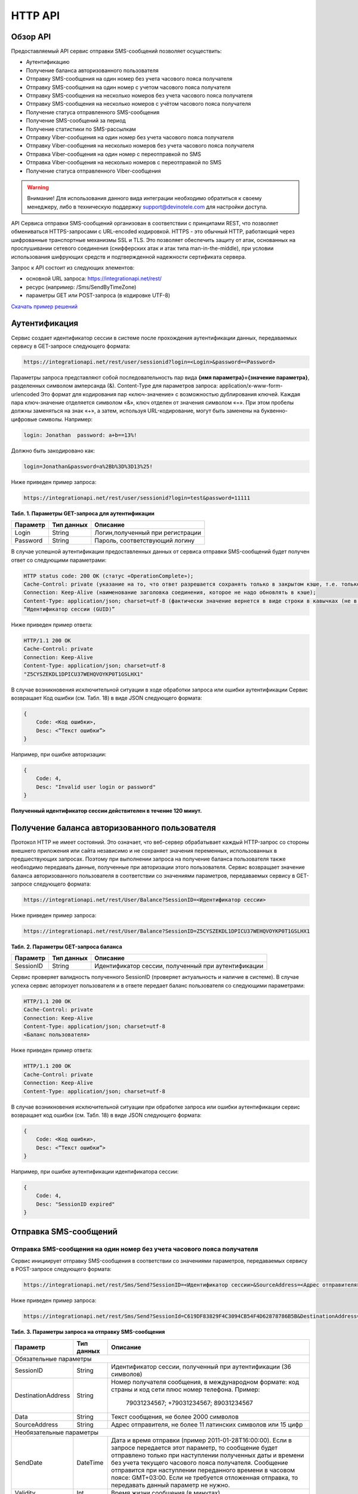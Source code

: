 HTTP API
========

Обзор API
---------
Предоставляемый API сервис отправки SMS-сообщений позволяет осуществить:

* Аутентификацию
* Получение баланса авторизованного пользователя
* Отправку SMS-сообщения на один номер без учета часового пояса получателя
* Отправку SMS-сообщения на один номер с учетом часового пояса получателя
* Отправку SMS-сообщения на несколько номеров без учета часового пояса получателя
* Отправку SMS-сообщения на несколько номеров с учётом часового пояса получателя
* Получение статуса отправленного SMS-сообщения
* Получение SMS-сообщений за период
* Получение статистики по SMS-рассылкам
* Отправку Viber-сообщения на один номер без учета часового пояса получателя
* Отправку Viber-сообщения на несколько номеров без учета часового пояса получателя
* Отправка Viber-сообщения на один номер с переотправкой по SMS
* Отправка Viber-сообщения на несколько номеров с переотправкой по SMS
* Получение статуса отправленного Viber-сообщения

.. warning:: Внимание! Для использования данного вида интеграции необходимо обратиться к своему менеджеру, либо в техническую поддержку support@devinotele.com для настройки доступа.

API Сервиса отправки SMS-сообщений организован в соответствии с принципами REST, что позволяет обмениваться HTTPS-запросами с URL-encoded кодировкой. HTTPS - это обычный HTTP, работающий через шифрованные транспортные механизмы SSL и TLS. Это позволяет обеспечить защиту от атак, основанных на прослушивании сетевого соединения (снифферских атак и атак типа man-in-the-middle), при условии использования шифрующих средств и подтвержденной надежности сертификата сервера. 

Запрос к API состоит из следующих элементов:

* основной URL запроса: https://integrationapi.net/rest/ 
* ресурс (например: /Sms/SendByTimeZone)
* параметры GET или POST-запроса (в кодировке UTF-8)

`Скачать пример решений <https://github.com/devinotelecom/docs/blob/master/examples/https_Clients.rar>`_

Аутентификация
--------------

Сервис создает идентификатор сессии в системе после прохождения аутентификации данных, передаваемых сервису в GET-запросе следующего формата:

.. code-block:: json
	
	 https://integrationapi.net/rest/user/sessionid?login=<Login>&password=<Password>
	
	
Параметры запроса представляют собой последовательность пар вида **{имя параметра}={значение параметра}**, разделенных символом амперсанда (&). 
Content-Type для параметров запроса:  application/x-www-form-urlencoded   
Это формат для кодирования пар «ключ-значение» с возможностью дублирования ключей. Каждая пара ключ-значение отделяется символом «&», ключ отделен от значения символом «=».  
При этом пробелы должны заменяться на знак «+», а затем, используя URL-кодирование, могут быть заменены  на буквенно-цифровые символы. 
Например:

.. code-block:: json
	
	 login: Jonathan  password: a+b==13%!  
	
	
Должно быть закодировано как:

.. code-block:: json	

        login=Jonathan&password=a%2Bb%3D%3D13%25!  
	

Ниже приведен пример запроса:

.. code-block:: json	

	 https://integrationapi.net/rest/user/sessionid?login=test&password=11111   
	

**Табл. 1. Параметры GET-запроса для аутентификации**

+--------------------+------------+-----------------------------------+
|      Параметр      | Тип данных |    Описание                       |
+====================+============+===================================+
| Login              |   String   |  Логин,полученный при регистрации |
+--------------------+------------+-----------------------------------+
| Password           |   String   |  Пароль, соответствующий логину   |
+--------------------+------------+-----------------------------------+

В случае успешной аутентификации предоставленных данных от сервиса отправки SMS-сообщений будет получен ответ со следующими параметрами:

.. code-block:: json	

	HTTP status code: 200 ОК (статус «OperationComplete»);  
	Cache-Control: private (указание на то, что ответ разрешается сохранять только в закрытом кэше, т.е. только для текущего Пользователя);  
	Connection: Keep-Alive (наименование заголовка соединения, которое не надо обновлять в кэше);  
	Content-Type: application/json; charset=utf-8 (фактически значение вернется в виде строки в кавычках (не в виде JSON) и кодировке utf-8); 
	“Идентификатор сессии (GUID)”
	

Ниже приведен пример ответа:

.. code-block:: json

	HTTP/1.1 200 OK       
	Cache-Control: private       
	Connection: Keep-Alive      
	Content-Type: application/json; charset=utf-8       
	"Z5CYSZEKDL1DPICU37WEHQVOYKP0T1GSLHX1"  
	

В случае возникновения исключительной ситуации в ходе обработки запроса или ошибки аутентификации Сервис возвращает Код ошибки (см. Табл. 18) в виде JSON следующего формата: 

.. code-block:: json

        {  
	    Code: <Код ошибки>, 
	    Desc: <”Текст ошибки”>  
	}  
	

Например, при ошибке авторизации: 

.. code-block:: json

	 {  
	     Code: 4,  
	     Desc: "Invalid user login or password" 
	 }  
	 

**Полученный идентификатор сессии действителен в течение 120 минут.**

Получение баланса авторизованного пользователя
----------------------------------------------

Протокол HTTP не имеет состояний. Это означает, что веб-сервер обрабатывает каждый HTTP-запрос со стороны внешнего приложения или сайта независимо и не сохраняет значения переменных, использованных в предшествующих запросах. Поэтому при выполнении запроса на получение баланса пользователя также необходимо передавать данные, полученные при авторизации этого пользователя. 
Сервис возвращает значение баланса авторизованного пользователя в соответствии со значениями параметров, передаваемых сервису в GET-запросе следующего формата: 

.. code-block:: json	

	https://integrationapi.net/rest/User/Balance?SessionID=<Идентификатор сессии>
	

Ниже приведен пример запроса: 

.. code-block:: json	

	https://integrationapi.net/rest/User/Balance?SessionID=Z5CYSZEKDL1DPICU37WEHQVOYKP0T1GSLHX1  
	

**Табл. 2. Параметры GET-запроса баланса**

+--------------------+------------+-------------------------------------------------------+
|      Параметр      | Тип данных |    Описание                                           |
+====================+============+=======================================================+
| SessionID          |   String   |  Идентификатор сессии, полученный при аутентификации  |
+--------------------+------------+-------------------------------------------------------+

Сервис проверяет валидность полученного SessionID (проверяет актуальность и наличие в cистеме). В случае успеха сервис авторизует пользователя и в ответе передает баланс пользователя со следующими параметрами: 

.. code-block:: json	

	HTTP/1.1 200 OK   
	Cache-Control: private   
	Connection: Keep-Alive  
	Content-Type: application/json; charset=utf-8   
	<Баланс пользователя> 
	

Ниже приведен пример ответа: 

.. code-block:: json	

	HTTP/1.1 200 OK   
	Cache-Control: private   
	Connection: Keep-Alive  
	Content-Type: application/json; charset=utf-8
	

В случае возникновения исключительной ситуации при обработке запроса или ошибки аутентификации сервис возвращает код ошибки (см. Табл. 18) в виде JSON следующего формата: 

.. code-block:: json	

	{  
	    Code: <Код ошибки>, 
	    Desc: <”Текст ошибки”>
	}  
	

Например, при ошибке аутентификации идентификатора сессии: 

.. code-block:: json	

	{  
	    Code: 4,  
	    Desc: "SessionID expired"  
	}  
	

Отправка SMS-сообщений
----------------------

	
Отправка SMS-сообщения на один номер без учета часового пояса получателя
~~~~~~~~~~~~~~~~~~~~~~~~~~~~~~~~~~~~~~~~~~~~~~~~~~~~~~~~~~~~~~~~~~~~~~~~
Сервис инициирует отправку SMS-сообщения в соответствии со значениями параметров, передаваемых сервису в POST-запросе следующего формата: 

.. code-block:: json

	https://integrationapi.net/rest/Sms/Send?SessionID=<Идентификатор сессии>&SourceAddress=<Адрес отправителя>&	DestinationAddress=<Номер получателя>&Data=<Текст сообщения>&Validity=<Время жизни сообщения>  
	

Ниже приведен пример запроса: 
	
.. code-block:: json

	https://integrationapi.net/rest/Sms/Send?SessionId=C619DF83829F4C3094CB54F4D62878786B5B&DestinationAddress=79161002030&SourceAddress=DEVINO&Data=test&Validity=0
	

**Табл. 3. Параметры запроса на отправку SMS-сообщения**

+--------------------+------------+--------------------------------------------------------------------------+
|      Параметр      | Тип данных |    Описание                                                              |
+====================+============+==========================================================================+
|                        Обязательные параметры                                                              |
+--------------------+------------+--------------------------------------------------------------------------+
| SessionID          |   String   |  Идентификатор сессии, полученный при аутентификации (36 символов)       |
+--------------------+------------+--------------------------------------------------------------------------+
| DestinationAddress |   String   |  Номер получателя сообщения, в международном  формате: код  страны       |
|                    |            |  и  код  сети плюс номер телефона. Пример:                               |
|                    |            |           79031234567;                                                   |
|                    |            |           +79031234567; 89031234567                                      |
+--------------------+------------+--------------------------------------------------------------------------+
| Data               |   String   | Текст сообщения, не более 2000 символов                                  |
+--------------------+------------+--------------------------------------------------------------------------+
| SourceAddress      |   String   | Адрес отправителя, не более 11 латинских символов или 15 цифр            | 
+--------------------+------------+--------------------------------------------------------------------------+
|Необязательные параметры                                                                                    |
+--------------------+------------+--------------------------------------------------------------------------+
| SendDate           |  DateTime  | Дата и время отправки (пример 2011-01-28T16:00:00).                      |
|                    |            | Если в запросе передается этот параметр, то сообщение будет отправлено   |
|                    |            | только при наступлении полученных даты и времени без учета текущего      |
|                    |            | часового пояса получателя.                                               |
|                    |            | Сообщение отправится при наступлении переданного времени в часовом поясе:|
|                    |            | GMT+03:00.                                                               |
|                    |            | Если не требуется отложенная отправка, то передавать данный параметр     |
|                    |            | не нужно.                                                                |
+--------------------+------------+--------------------------------------------------------------------------+
| Validity           + Int        + Время жизни сообщения (в минутах)                                        |
+--------------------+------------+--------------------------------------------------------------------------+

Перед отправкой SMS-сервис выполняет проверку запроса: 

* наличие обязательных параметров; 
* валидность сессии Пользователя (аутентификацию и определение, не истекло ли его время жизни SessionID); 
* баланс пользователя на отправку SMS (достаточность средств на балансе определяется тарифом текущего пользователя на отправку SMS для мобильного оператора указанного в запросе номера); 
* валидность указанного в запросе номера; 
* валидность адреса отправителя; 
* длина сообщения. 

Если все проверки пройдены успешно, сервис отправляет сообщение в SMS-центр и возвращает идентификатор отправленного сообщения с
параметрами: 
	
Формат ответа:

.. code-block:: json	

      	HTTP/1.1 200 OK   
	Cache-Control: private   
	Connection: Keep-Alive  
	Content-Type: application/json; charset=utf-8   
	<Идентификатор сообщения>
	

Например:

.. code-block:: json	

	HTTP/1.1 200 OK   
	Cache-Control: private   
	Connection: Keep-Alive  
	Content-Type: application/json; charset=utf-8   
	["579700854169272358"]
	

В случае превышения длины отправляемого сообщения (70 символов на кириллице или 160 символов на латинице) сервис возвращает ответ в виде последовательности идентификаторов сообщений. Например: 

.. code-block:: json	

	["579700854169272358","579700854169272359"]


В случае непрохождения других проверок сервис возвращает код ошибки (см. Табл. 20) в виде JSON следующего формата: 

.. code-block:: json	

	{  
		Code: <Код ошибки>, 
		Desc: <”Текст ошибки”>  
	}
	
	
Например: 

.. code-block:: json	

	{  
		Code: 6,  
		Desc: "Invalid source address"  
	}  
	
	
Отправка SMS-сообщения на один номер с учетом часового пояса получателя:
~~~~~~~~~~~~~~~~~~~~~~~~~~~~~~~~~~~~~~~~~~~~~~~~~~~~~~~~~~~~~~~~~~~~~~~~
Сервис инициирует отправку SMS-сообщения в соответствии со значениями параметров, передаваемых сервису в POST-запросе следующего формата: 

.. code-block:: json	

	https://integrationapi.net/rest/Sms/SendByTimeZone?SessionID=<Идентификатор сессии>&SourceAddress=<Адрес отправителя>&DestinationAddress=<Номер получателя>&Data=<Текст сообщения>&Validity=<Время жизни сообщения>&SendDate=<Дата отправки сообщения>  
	

Ниже приведен пример запроса:

.. code-block:: json	

	https://integrationapi.net/rest/Sms/SendByTimeZone?SessionId=Z5CYSZEKDL1DPICU37WEHQVOYKP0T1GSLHX1&SourceAddress=TESTSMS&DestinationAddress=79001234567&Data=testdata&sendDate=2011-01-28T16:00:00&validity=10
	

**Табл. 4. Параметры POST-запроса на отправку SMS-сообщения c учетом часового пояса**

+--------------------+------------+--------------------------------------------------------------------------+
|      Параметр      | Тип данных |    Описание                                                              |
+====================+============+==========================================================================+
|                        Обязательные параметры                                                              |
+--------------------+------------+--------------------------------------------------------------------------+
| SessionID          |   String   |  Идентификатор сессии, полученный при аутентификации (36 символов)       |
+--------------------+------------+--------------------------------------------------------------------------+
| DestinationAddress |   String   |  Номер получателя сообщения, в международном  формате: код  страны       |
|                    |            |  и  код  сети плюс номер телефона. Пример:                               |
|                    |            |            79031234567;                                                  |
|                    |            |            +79031234567; 89031234567.                                    |
+--------------------+------------+--------------------------------------------------------------------------+
| Data               |   String   | Текст сообщения (не более 2000 символов)                                 |
+--------------------+------------+--------------------------------------------------------------------------+
| SourceAddress      |   String   | Адрес отправителя (не более 11 латинских символов или 15 цифр)           |
+--------------------+------------+--------------------------------------------------------------------------+
| SendDate           |  DateTime  | Дата и время отправки (пример 2011-01-28T16:00:00).                      |
|                    |            | Если в запросе передается этот параметр, то сообщение будет отправлено   |
|                    |            | только при наступлении полученных даты и времени с учетом текущего       |
|                    |            | часового пояса получателя.                                               |
+--------------------+------------+--------------------------------------------------------------------------+
|Необязательные параметры                                                                                    |
+--------------------+------------+--------------------------------------------------------------------------+
| Validity           | Int        | Время жизни сообщения (в минутах)                                        |
+--------------------+------------+--------------------------------------------------------------------------+

Перед отправкой SMS-сервис выполняет проверку запроса: 

* наличие обязательных параметров; 
* валидность сессии Пользователя (аутентификацию и определение, не истекло ли его время жизни SessionID); 
* баланс пользователя на отправку SMS (достаточность средств на балансе определяется тарифом текущего пользователя на отправку SMS для мобильного оператора указанного в запросе номера); 
* валидность указанного в запросе номера; 
* валидность адреса отправителя; 
* длина сообщения.

Если все проверки пройдены успешно, сервис отправляет сообщение в SMS-центр и возвращает идентификатор отправленного сообщения с
параметрами: 
Формат ответа: 

.. code-block:: json

	HTTP/1.1 200 OK   
	Cache-Control: private   
	Connection: Keep-Alive  
	Content-Type: application/json; charset=utf-8   
	<Идентификатор сообщения>   
	
Например: 

.. code-block:: json

	HTTP/1.1 200 OK   
	Cache-Control: private   
	Connection: Keep-Alive  
	Content-Type: application/json; charset=utf-8   
	["579700854169272359"]   
	
В случае превышения длины отправляемого сообщения (70 символов на кириллице или 160 символов на латинице) сервис возвращает ответ  в виде последовательности идентификаторов сообщений. Например: 

.. code-block:: json

	["579700854169272358","579700854169272359"]


Например: 

.. code-block:: json

	HTTP/1.1 200 OK   
	Cache-Control: private   
	Connection: Keep-Alive  
	Content-Type: application/json; charset=utf-8   
	["579700854169272358","579700854169272359"] 


В случае непрохождения других проверок сервис возвращает код ошибки (см. Табл. 12) в виде JSON следующего формата: 

.. code-block:: json	

	{  
		Code: <Код ошибки>, 
		Desc: <”Текст ошибки”>  
	}
	

Например: 

.. code-block:: json	

	{  
		Code: 6,  
		Desc: "Invalid source address"  
	}  
	

Отправка SMS-сообщения на несколько номеров без учета часового пояса получателя:  
~~~~~~~~~~~~~~~~~~~~~~~~~~~~~~~~~~~~~~~~~~~~~~~~~~~~~~~~~~~~~~~~~~~~~~~~~~~~~~~~
Сервис инициирует отправку SMS-сообщения на несколько номеров в соответствии со значениями параметров, передаваемых сервису в POST-запросе следующего формата: 

.. code-block:: json

	https://integrationapi.net/rest/Sms/SendBulk?SessionID=<Идентификатор сессии>&SourceAddress=<Адрес отправителя>&DestinationAddresses=<Номер(а) получателя>&Data=<Текст сообщения>&Validity=<Время жизни сообщения>
		

Ниже приведен пример запроса: 

.. code-block:: json

	https://integrationapi.net/rest/Sms/SendBulk?SessionID=Z5CYSZEKDL1DPICU37WEHQVOYKP0T1GSLHX1&SourceAddress=TESTSMS&DestinationAddresses=79001234567&Data=testdata&Validity=10&DestinationAddresses=79160000000&data=testdata&sendDate=2011-01-28T16:00:00&validity=10


**Табл. 5. Параметры POST-запроса на отправку SMS-сообщения на несколько номеров**

+--------------------+------------+--------------------------------------------------------------------------+
|      Параметр      | Тип данных |    Описание                                                              |
+====================+============+==========================================================================+
|                        Обязательные параметры                                                              |
+--------------------+------------+--------------------------------------------------------------------------+
| SessionID          |   String   |  Идентификатор сессии, полученный при аутентификации (36 символов)       |
+--------------------+------------+--------------------------------------------------------------------------+
|DestinationAddresses|   String   |  Номер получателя сообщения, в международном  формате: код  страны       |
|                    |            |  и  код  сети плюс номер телефона. Пример:                               |
|                    |            |            	79031234567;                                                 |
|                    |            |            +79031234567; 89031234567.                                    |
+--------------------+------------+--------------------------------------------------------------------------+
| Data               |   String   | Текст сообщения (не более 2000 символов)                                 |
+--------------------+------------+--------------------------------------------------------------------------+
| SourceAddress      |   String   | Адрес отправителя (не более 11 латинских символов или 15 цифр)           |
+--------------------+------------+--------------------------------------------------------------------------+
|Необязательные параметры                                                                                    |
+--------------------+------------+--------------------------------------------------------------------------+
| Validity           + Int        + Время жизни сообщения (в минутах)                                        |
+--------------------+------------+--------------------------------------------------------------------------+
| SendDate           |  DateTime  | Дата и время отправки (пример 2010-0601T19:14:00).                       |
|                    |            | Если не требуется отложенная отправка, то передавать                     |
|                    |            | данный параметр не нужно.                                                |
+--------------------+------------+--------------------------------------------------------------------------+

Перед отправкой SMS-сервис выполняет проверку запроса: 

* наличие обязательных параметров; 
* валидность сессии пользователя (аутентификацию и определение, не истекло ли его время жизни SessionID); 
* баланс пользователя на отправку SMS (достаточность средств на балансе определяется тарифом текущего пользователя на отправку SMS для мобильного оператора указанного в запросе номера); 
* валидность указанного в запросе номера; 
* валидность адреса отправителя; 
* длина сообщения. 

Если все проверки пройдены успешно, сервис отправляет сообщение в SMS-центр и возвращает идентификатор отправленного сообщения с
параметрами: 
	
Формат ответа:
	
.. code-block:: json	

	HTTP/1.1 200 OK   
	Cache-Control: private   
	Connection: Keep-Alive  
	Content-Type: application/json; charset=utf-8   
	<Идентификатор сообщения>   
	
	
Например: 

.. code-block:: json	

	HTTP/1.1 200 OK   
	Cache-Control: private   
	Connection: Keep-Alive  
	Content-Type: application/json; charset=utf-8   
	["579700854169272358"]   
	
В случае превышения длины отправляемого сообщения (70 символов на кириллице или 160 символов на латинице) сервис возвращает ответ  в виде последовательности идентификаторов сообщений. Для нескольких сообщений идентификаторы сегментов будут расположены последовательно – сначала последовательно все сегменты одного сообщения, затем – все сегменты другого. Например:

.. code-block:: json	
	
	["579700854169272358","579700854169272359","579700854169272360","579700854169272361"]   
	
	
Например:
	
.. code-block:: json	
	
	HTTP/1.1 200 OK   
	Cache-Control: private   
	Connection: Keep-Alive  
	Content-Type: application/json; charset=utf-8   
	["579700854169272358","579700854169272359","579700854169272360","579700854169272361"]   
	

В случае непрохождения других проверок  сервис возвращает код ошибки (см. Табл. 12) в виде JSON следующего формата: 

.. code-block:: json	

	{  
		Code: <Код ошибки>, 
		Desc: <”Текст ошибки”> 
	}  
	
	
Например:
	
.. code-block:: json	
	
	{  
		Code: 6,
		Desc: "Invalid source address"  
	}  
	

Отправка SMS-сообщения на несколько номеров с учетом часового пояса получателя:
~~~~~~~~~~~~~~~~~~~~~~~~~~~~~~~~~~~~~~~~~~~~~~~~~~~~~~~~~~~~~~~~~~~~~~~~~~~~~~~
Сервис инициирует отправку SMS-сообщения в соответствии со значениями параметров, передаваемых сервису в POST-запросе следующего формата: 

.. code-block:: json	

	https://integrationapi.net/rest/Sms/SendByTimeZoneToAddresses?SessionID=<Идентификатор сессии>&SourceAddress=<Адрес отправителя>&DestinationAddresses=<Номер(а) получателя>&Data=<Текст сообщения>&Validity=<Время жизни сообщения>&SendDate=<Дата отправки сообщения> 
	

Ниже приведен пример запроса:

.. code-block:: json	

	https://integrationapi.net/rest/Sms/SendByTimeZoneToAddresses?SessionID=Z5CYSZEKDL1DPICU37WEHQVOYKP0T1GSLHX1&SourceAddress=TESTSMS&DestinationAddresses=79001234567&Data=testdata&Validity=10&DestinationAddresses=79160000000&data=testdata&SendDate=2011-01-28T16:00:00&Validity=10
	

**Табл. 6. Параметры POST-запроса на отправку SMS-сообщения c учетом часового пояса**

+----------------------+------------+--------------------------------------------------------------------------+
|      Параметр        | Тип данных |    Описание                                                              |
+======================+============+==========================================================================+
|                        Обязательные параметры                                                                |
+----------------------+------------+--------------------------------------------------------------------------+
| SessionID            |   String   |  Идентификатор сессии, полученный при аутентификации (36 символов)       |
+----------------------+------------+--------------------------------------------------------------------------+
| DestinationAddresses |   String   |  Номер получателя сообщения, в международном  формате: код  страны       |
|                      |            |  и  код  сети плюс номер телефона. Пример:                               |
|                      |            |            79031234567;                                                  |
|                      |            |            +79031234567; 89031234567.                                    |
+----------------------+------------+--------------------------------------------------------------------------+
| Data                 |   String   | Текст сообщения (не более 2000 символов)                                 |
+----------------------+------------+--------------------------------------------------------------------------+
| SourceAddress        |   String   | Адрес отправителя (не более 11 латинских символов или 15 цифр)           |
+----------------------+------------+--------------------------------------------------------------------------+
| SendDate             |  DateTime  | Дата и время отправки (пример 2011-01-28T16:00:00). Если в запросе       |
|                      |            | передается этот параметр, то сообщение будет отправлено только при       |
|                      |            | наступлении полученных даты и времени с учетом текущего часового пояса   |
|                      |            | получателя. Если не требуется отложенная отправка, то передавать данный  |
|                      |            | параметр не нужно.                                                       |
+----------------------+------------+--------------------------------------------------------------------------+
|Необязательные параметры                                                                                      |
+----------------------+------------+--------------------------------------------------------------------------+
| Validity             | Int        | Время жизни сообщения (в минутах)                                        |
+----------------------+------------+--------------------------------------------------------------------------+

Перед отправкой SMS-сервис выполняет проверку запроса: 

* наличие обязательных параметров; 
* валидность сессии Пользователя (аутентификацию и определение, не истекло ли его время жизни SessionID); 
* баланс пользователя на отправку SMS (достаточность средств на балансе определяется тарифом текущего пользователя на отправку SMS для мобильного оператора указанного в запросе номера); 
* валидность указанного в запросе номеров; 
* валидность адреса отправителя; 
* длина сообщения.

Если все проверки пройдены успешно, сервис отправляет сообщение в SMS-центр и возвращает идентификатор отправленного сообщения с
параметрами: 
Формат ответа: 

.. code-block:: json

	HTTP/1.1 200 OK   
	Cache-Control: private   
	Connection: Keep-Alive  
	Content-Type: application/json; charset=utf-8   
	<Идентификатор сообщения>   
	
Например: 

.. code-block:: json

	HTTP/1.1 200 OK   
	Cache-Control: private   
	Connection: Keep-Alive  
	Content-Type: application/json; charset=utf-8   
	["579700854169272359"]   
	
В случае превышения длины отправляемого сообщения (70 символов на кириллице или 160 символов на латинице) сервис возвращает ответ в виде последовательности идентификаторов сообщений. Для нескольких сообщений идентификаторы сегментов будут расположены последовательно – сначала последовательно все сегменты одного сообщения, затем – все сегменты другого. Например:

.. code-block:: json

	["579700854169272358","579700854169272359","579700854169272360","579700854169272361"]


Например: 

.. code-block:: json

	HTTP/1.1 200 OK   
	Cache-Control: private   
	Connection: Keep-Alive  
	Content-Type: application/json; charset=utf-8   
	["579700854169272358","579700854169272359","579700854169272360","579700854169272361"] 


В случае непрохождения других проверок сервис возвращает код ошибки (см. Табл. 18) в виде JSON следующего формата: 

.. code-block:: json	

	{  
		Code: <Код ошибки>, 
		Desc: <”Текст ошибки”>  
	}
	

Например: 

.. code-block:: json	

	{  
		Code: 6,  
		Desc: "Invalid source address"  
	}  
	



Получение статуса отправленного SMS-сообщения
---------------------------------------------

Сервис возвращает статус отправленного sms-сообщения в соответствии со значениями параметров, передаваемых сервису в GET-запросе следующего формата: 

.. code-block:: json	

	https://integrationapi.net/rest/Sms/State?sessionId=<Идентификатор сессии>&messageId=<Идентификатор сообщения>   
	

Ниже приведен пример запроса для односегментного сообщения (длина которого не превышает 70 символов на кириллице или 160 символов на латинице): 

.. code-block:: json	

	https://integrationapi.net/rest/Sms/State?sessionId=Z5CYSZEKDL1DPICU37WEHQVOYKP0T1GSLHX1&messageId=579700854169272358   
	

Для многосегментных сообщений (длина сообщения превышает 70 символов на кириллице и 160 на латинице) запрос должен формироваться для каждого сегмента сообщения, например: 

.. code-block:: json	

	https://integrationapi.net/rest/Sms/State?sessionID=1AED345F65DD4C27BD37A17970C427FAE991&messageID=SAR-W+84333
	

**Табл. 7. Параметры GET-запроса статуса отправленного сообщения (сегмента сообщения)**

+--------------------+------------+--------------------------------------------------------------------------+
|      Параметр      | Тип данных |    Описание                                                              |
+====================+============+==========================================================================+
| SessionID          |   String   |  Идентификатор сессии, полученный при аутентификации (36 символов)       |
+--------------------+------------+--------------------------------------------------------------------------+
| messageId	     |   String   |  Идентификатор сообщения (сегмента сообщения). Для одного запроса будет  |
|                    |            |  выполнен возврат статуса только одного сообщения (сегмента сообщения).  |     
+--------------------+------------+--------------------------------------------------------------------------+

После получения запроса сервис проверяет валидность идентификатора сессии и наличие отправленного сообщения (сегмента сообщения) с присланным идентификатором. Если все проверки пройдены успешно, то сервис вернет статус отправленного sms-сообщения в json-формате со следующими параметрами: 

.. code-block:: json	 

	HTTP/1.1 200 OK   
	Cache-Control: private   
	Connection: Keep-Alive  
	Content-Type: application/json; charset=utf-8   
	{"State":<Код статуса сообщения>,  
	"CreationDateUtc":<Дата создания>,  
	"SubmittedDateUtc":<Дата отправки сообщения>,  
	"ReportedDateUtc":<Дата доставки сообщения>,  
	"TimeStampUtc":"<Дата и время получения отчета>",  
	"StateDescription":"<Описание статуса>",  
	"Price":<Стоимость>}  
	

Например: 

.. code-block:: json	

	HTTP/1.1 200 OK   
	Cache-Control: private   
	Connection: Keep-Alive  
	Content-Type: application/json; charset=utf-8   
	{"State":255,"CreationDateUtc":null,"SubmittedDateUtc":null,"ReportedDateU tc":null,"TimeStampUtc":"\/Date(-
	62135596800000)\/","StateDescription":"Неизвестный","Price":null}  
	

Если какая-нлибо проверка неуспешна, сервис возвращает код ошибки (см. Табл. 12) в виде JSON следующего формата: 

.. code-block:: json	

	{  
		Code: <Код ошибки>, 
		Desc: <”Текст ошибки”> 
	}
	

Например: 

.. code-block:: json	


	{  
		Code: 1,
		Desc: "MessageID can not be null or empty Parameter name: messageId" 
	}
	 

**Табл. 8. Параметры ответа на запрос статуса сообщения** 

+------------------+---------------------------------------------------+
| Наименование поля| Описание                                          |
+==================+===================================================+
|     State        | Статус сообщения (см. Табл. 13)                   |
+------------------+---------------------------------------------------+
|   TimeStampUtc   | Дата и время получения отчета (Гринвич GMT00:00)  |
+------------------+---------------------------------------------------+
| StateDescription | Описание статуса                                  |
+------------------+---------------------------------------------------+
| CreationDateUtc  | Дата создания                                     |
+------------------+---------------------------------------------------+
| SubmittedDateUtc | Дата отправки                                     |
+------------------+---------------------------------------------------+
| ReportedDateUtc  | Дата доставки                                     |
+------------------+---------------------------------------------------+
| Price            | Цена за сообщение                                 |
+------------------+---------------------------------------------------+


Получение SMS-сообщений за период
---------------------------------

Сервис возвращает входящие sms-сообщения за период в соответствии со значениями параметров, передаваемых сервису в GET-запросе следующего формата: 

.. code-block:: json	

	https://integrationapi.net/rest/Sms/In?sessionId=<Идентификатор сессии>&minDateUTC=<Дата и время начала периода>&maxDateUTC=<Дата и время окончания периода> 
	

Ниже приведен пример запроса: 

.. code-block:: json	

	https://integrationapi.net/rest/Sms/In?sessionId=Z5CYSZEKDL1DPICU37WEHQVOYKP0T1GSLHX1&minDateUTC=2011-01-01T00:00:00&maxDateUTC=2011-01-11T00:00:00
	
 
**Табл. 9. Параметры GET-запроса на получение сообщений за период**

+--------------------+------------+--------------------------------------------------------------------------+
|      Параметр      | Тип данных |    Описание                                                              |
+====================+============+==========================================================================+
| SessionID          |   String   |  Идентификатор сессии, полученный при аутентификации (36 символов)       |
+--------------------+------------+--------------------------------------------------------------------------+
| maxDateUTC         |   DateTime |  Дата и время окончания периода,  за который  происходит выборка         |
|                    |            |  входящих сообщений (например, 2010-06-02T19:14:00).                     |
+--------------------+------------+--------------------------------------------------------------------------+
|Необязательные параметры                                                                                    |
+--------------------+------------+--------------------------------------------------------------------------+
| minDateUTC         | DateTime   | Дата и время начала периода, за который  происходит выборка              |        
|                    |            | входящих сообщений (например, 2010-06-01T19:14:00).                      |
+--------------------+------------+--------------------------------------------------------------------------+


После получения запроса сервис проверит валидность идентификатора сессии и даты-времени начала и окончания периода присланным идентификатором. Если все проверки пройдены успешно, то сервис вернет перечень сообщений и их параметров за период в json-файла следующего формата: 

.. code-block:: json	

	HTTP/1.1 200 OK  
	Cache-Control: private  
	Connection: Keep-Alive  
	Content-Type: application/json; charset=utf-8  
	[{"Data":<Текст сообщения>,  
	"SourceAddress":<Адрес отправителя>,  
	"DestinationAddress":<Номер получателя>,  
	"ID":<Идентификатор сообщения>,  
	"CreatedDateUtc":<Дата создания>}]  
	

Например: 

.. code-block:: json	

	HTTP/1.1 200 OK  
	Cache-Control: private  
	Connection: Keep-Alive  
	Content-Type: application/json; charset=utf-8  
	[{"Data":"test1",  
	"SourceAddress":"79260000000",  
	"DestinationAddress":"79160000000",  
	"ID":539187174,  
	"CreatedDateUtc":"\/Date(1294045911213)\/"},  
	{"Data":"test2",  
	"SourceAddress":"79260000001",  
	"DestinationAddress":"79160000000",  
	"ID":539187214,  
	"CreatedDateUtc":"\/Date(1294045911353)\/"}]
	

Если какая-либо проверка неуспешна, сервис возвращает код ошибки (см. Табл. 12) в виде JSON следующего формата: 

.. code-block:: json	

	{  
		Code: <Код ошибки>, 
		Desc: <”Текст ошибки”>  
	}  
	

Например: 

.. code-block:: json	 

	{  
	Code: 9, 
	Desc: "The parameters dictionary contains a null entry for parameter  
	'maxDateUtc' of non-nullable type 'DateTime' for method  
	'System.Web.Mvc.ActionResult In(System.String, DateTime, DateTime)' in
	'RestService.Controllers.SmsController'. An optional parameter must be a reference type, a nullable type, or be declared as an optional parameter.  Parameter name: parameters"
	} 
	


Получение статистики по SMS-рассылкам
-------------------------------------

Сервис возвращает статистику по SMS-рассылкам за период в соответствии со значениями параметров, передаваемых сервису в GET-запросе следующего формата: 

.. code-block:: json	

	https://integrationapi.net/rest/Sms/Statistics?sessionId=<Идентификатор сессии>&startDateTime=<Дата и время начала периода >&endDateTime=<Дата и время конца периода>
	

Ниже приведен пример запроса:

.. code-block:: json	

	https://integrationapi.net/rest/Sms/Statistics?sessionId=FBHKZT9TBBTUWYUR1PYUTYRAGRLUUG0R8A8Z&startDateTime=2012-01-18%2000:00:00&endDateTime=2012-01-18T23:59:00
	

**Табл. 10. Параметры GET-запроса на формирование статистики за период**

+--------------------+------------+--------------------------------------------------------------------------+
|      Параметр      | Тип данных |    Описание                                                              |
+====================+============+==========================================================================+
|                        Обязательные параметры                                                              |
+--------------------+------------+--------------------------------------------------------------------------+
|    SessionID       |   String   |  Идентификатор сессии (36 символов)                                      |
+--------------------+------------+--------------------------------------------------------------------------+
|   startDateTime    |  DateTime  |  Дата и время начала периода, за который необходимо получить             |
|                    |            |  статистику, например 2012-01-18T00:00:00.                               |
+--------------------+------------+--------------------------------------------------------------------------+
|     endDateTime    |  DateTime  | Дата и время конца периода, за который необходимо                        |
|                    |            | получить статистику, например 2012-01-18T23:59:00.                       |
+--------------------+------------+--------------------------------------------------------------------------+

После получения запроса сервис проверяет валидность присланного идентификатора сессии, корректность дат начала/окончания формирования статистики,  диапазон дат (не более 3 месяцев). Если все проверки пройдены успешно,  сервис возвращает статистику по sms-сообщениям в json-формате со следующими параметрами: 

.. code-block:: json	

	HTTP/1.1 200 OK  
	Cache-Control: private  
	Connection: Keep-Alive  
	Content-Type: application/json; charset=utf-8  
	{"Sent":<Отправлено>,  
	"Delivered":<Доставлено>,  
	"Errors":<С ошибками>,  
	"InProcess":<В процессе>,  
	"Expired":<С истекшим сроком доставки>,  
	"Rejected":<Отмененные>,  
	"Total":<Всего>,  
	"TotalWithErrors":<Всего с ошибками>,  
	"DeliveryRatio":<Успешно доставлено>}  
	

Например: 

.. code-block:: json	

	HTTP/1.1 200 OK  
	Cache-Control: private  
	Connection: Keep-Alive  
	Content-Type: application/json; charset=utf-8  
	{"Sent":9,  
	"Delivered":0,  
	"Errors":0,  
	"InProcess":7780,  
	"Expired":0,  
	"Rejected":56876,  
	"Total":64665,  
	"TotalWithErrors":64665,  
	"DeliveryRatio":0}  
	

Если какая-нибудь проверка не проходит успешно, то сервис возвращает код ошибки (см. Табл. 12) в виде JSON следующего формата: 

.. code-block:: json	

	{  
		Code: <Код ошибки>, 
		Desc: <”Текст ошибки”>  
	}  
	

Например: 

.. code-block:: json	

	{  
	Code: 2, 
	Desc: "Нельзя указывать диапазон дат более 90 дней." 
	}  
	

Отправка Viber-сообщений
------------------------


Отправка Viber-сообщения на один номер без учета часового пояса получателя
~~~~~~~~~~~~~~~~~~~~~~~~~~~~~~~~~~~~~~~~~~~~~~~~~~~~~~~~~~~~~~~~~~~~~~~~~~

Сервис инициирует отправку Viber-сообщения в соответствии со значениями параметров, передаваемых сервису в POST-запросе следующего формата:

.. code-block:: python

		https://integrationapi.net/rest/Viber/Send?SessionID=<Идентификатор сессии>&SourceAddress=<Адрес отправителя>&DestinationAddress=<Номер получателя>&Data=<Текст сообщения>&Validity=<Время жизни сообщения>&Optional=<Доп.Параметр>
		


Ниже приведен пример запроса:

.. code-block:: python

		https://integrationapi.net/rest/Viber/Send?SessionId=C619DF83829F4C3094CB54F4D62878786B5B&SourceAddress=DTSMS&DestinationAddress=79001234567&Data=testdata&Validity=86400&Optional=123456
		

**Табл. 11. Параметры запроса на отправку Viber-сообщения**

+--------------------+------------+--------------------------------------------------------------------------+
|      Параметр      | Тип данных |    Описание                                                              |
+====================+============+==========================================================================+
|                        Обязательные параметры                                                              |
+--------------------+------------+--------------------------------------------------------------------------+
| SessionID          |   String   |  Идентификатор сессии, полученный при аутентификации (36 символов)       |
+--------------------+------------+--------------------------------------------------------------------------+
| DestinationAddress |  String    | Номер  получателя  сообщения,  в международном  формате: код  страны  +  |
|                    |            | код  сети  +  номер телефона.                                            |
|                    |            | Пример:                                                                  |
|                    |            | 79031234567;                                                             |
|                    |            | +79031234567                                                             |
+--------------------+------------+--------------------------------------------------------------------------+
| Data               |  String    | Текст сообщения, сообщение не должно быть длиннее 1000 символов.         |
|                    |            | Строки разделяются через символ новой строки %0A.                        |
+--------------------+------------+--------------------------------------------------------------------------+
| SourceAddress      |  String    | Адрес отправителя сообщения. До 11 латинских или цифровых символов.      |
+--------------------+------------+--------------------------------------------------------------------------+
| Validity           |  Int       |  Время жизни сообщения (мин, от 1 до 1440)                               |
+--------------------+------------+--------------------------------------------------------------------------+
|                        Необязательные параметры                                                            |
+--------------------+------------+--------------------------------------------------------------------------+
| Optional           |  String    | Дополнительный параметр                                                  |
+--------------------+------------+--------------------------------------------------------------------------+

Перед отправкой  Viber-сообщения сервис проверяет запрос на:

* Наличие обязательных параметров;
* Достаточно ли баланса пользователя на отправку Viber-сообщения;
* Валидность указанного в запросе номера;
* Валидность адреса отправителя;
* Длину сообщения.

Если все проверки пройдены успешно, то сервис отправит сообщение и вернет идентификатор отправленного сообщения со следующими параметрами:

Формат ответа:

.. code-block:: python

    HTTP/1.1 200 OK
    Cache-Control: private
    Connection: Keep-Alive
    Content-Type: application/json; charset=utf-8
    <Идентификатор сообщения>
    
Например:

.. code-block:: python

    HTTP/1.1 200 OK
    Cache-Control: private
    Connection: Keep-Alive
    Content-Type: application/json; charset=utf-8
     ["GW0261BBD6B3"]
     
Если какая-нибудь проверка не проходит успешно, то сервис возвращает Код ошибки (см.Табл. 20) в виде JSON следующего формата:

.. code-block:: python

    {
    Code: <Код ошибки>
    Desc: <”Текст ошибки”>
    }
    
Например:

.. code-block:: python

    {
    Code: 1
    Desc: "error-address-format"
    }
    

Отправка Viber-сообщения на несколько номеров без учета часового пояса получателя
~~~~~~~~~~~~~~~~~~~~~~~~~~~~~~~~~~~~~~~~~~~~~~~~~~~~~~~~~~~~~~~~~~~~~~~~~~~~~~~~~

Сервис инициирует отправку Viber-сообщения на несколько номеров в соответствии со значениями параметров, передаваемых сервису в POST-запросе следующего формата:

.. code-block:: python

    https://integrationapi.net/rest/Viber/SendBulk?SessionID=<Идентификатор сессии>&SourceAddress=<Адрес отправителя>&DestinationAddresses=<Номер(а) получателя>&Data=<Текст сообщения>&Validity=<Время жизни сообщения>&Optional=<Доп. параметр>
    
Ниже приведен пример запроса:

.. code-block:: python

    https://integrationapi.net/rest/Viber/SendBulk?SessionId=C619DF83829F4C3094CB54F4D62878786B5B&SourceAddress=TESTSMS&DestinationAddresses=79001234567&DestinationAddresses=79059999999&Data=testdata&Validity=86400&Optional=123456&Optional=789012
    
    
**Табл. 12. Параметры POST-запроса на отправку Viber-сообщения на несколько номеров**

+----------------------+------------+--------------------------------------------------------------------------+
|      Параметр        | Тип данных |    Описание                                                              |
+======================+============+==========================================================================+
|                        Обязательные параметры                                                                |
+----------------------+------------+--------------------------------------------------------------------------+
| SessionID            |   String   |  Идентификатор сессии, полученный при аутентификации (36 символов)       |
+----------------------+------------+--------------------------------------------------------------------------+
| DestinationAddresses |  String    | Номер  получателя  сообщения,  в международном  формате: код  страны  +  |
|                      |            | код  сети  +  номер телефона.                                            |
|                      |            | Пример:                                                                  |
|                      |            | 79031234567;                                                             |
|                      |            | +79031234567                                                             |
+----------------------+------------+--------------------------------------------------------------------------+
| Data                 |  String    | Текст сообщения, сообщение не должно быть длиннее 1000 символов.         |
|                      |            | Строки разделяются через символ новой строки %0A.                        |
+----------------------+------------+--------------------------------------------------------------------------+
| SourceAddress        |  String    | Адрес отправителя сообщения. До 11 латинских или цифровых символов.      |
+----------------------+------------+--------------------------------------------------------------------------+
| Validity             |  Int       |  Время жизни сообщения (мин, от 1 до 1440)                               |
+----------------------+------------+--------------------------------------------------------------------------+
|                          Необязательные параметры                                                            |
+----------------------+------------+--------------------------------------------------------------------------+
| Optional             |  String    | Дополнительный параметр                                                  |
+----------------------+------------+--------------------------------------------------------------------------+

Перед отправкой  Viber Сервис проверяет запрос на:

* Наличие обязательных параметров;
* Достаточно ли баланса пользователя на отправку Viber;
* Валидность указанных в запросе номеров (если хоть один номер не проходит валидацию, то сообщения не отправляются);
* Валидность адреса отправителя;
* Длину сообщения.

Если все проверки пройдены успешно, то сервис отправит сообщения и вернет идентификаторы отправленных сообщений со следующими параметрами:

Формат ответа:

.. code-block:: python

    HTTP/1.1 200 OK
    Cache-Control: private
    Connection: Keep-Alive
    Content-Type: application/json; charset=utf-8
    <Идентификатор сообщения>
    
Например:

.. code-block:: python

    HTTP/1.1 200 OK
    Cache-Control: private
    Connection: Keep-Alive
    Content-Type: application/json; charset=utf-8
    ["GW0261BBD6B3"]
    
Если какая-нибудь проверка не проходит успешно, то сервис возвращает Код ошибки (см. Табл. 20) в виде JSON следующего формата:

.. code-block:: python

    {
    Code: <Код ошибки>
    Desc: <”Текст ошибки”>
    }
    
Например:

.. code-block:: python

    {
    Code: 1
    Desc: "error-address-format"
    }
    

Отправка Viber-сообщения на один номер с переотправкой по SMS
~~~~~~~~~~~~~~~~~~~~~~~~~~~~~~~~~~~~~~~~~~~~~~~~~~~~~~~~~~~~~
Сервис инициирует отправку Viber-сообщения в соответствии со значениями параметров, передаваемых сервису в POST-запросе следующего формата:

.. code-block:: python

    https://integrationapi.net/rest/Viber/SendWithResend?SessionID=<Идентификатор сессии>&SourceAddress=<Адрес отправителя>&DestinationAddress=<Номер получателя>&Data=<Текст сообщения>&Validity=<Время жизни сообщения>&Optional=<Доп. Параметр>
    
Ниже приведен пример запроса:

.. code-block:: python

    https://integrationapi.net/rest/Viber/SendWithResend?SessionId=Z5CYSZEKDL1DPICU37WEHQVOYKP0T1GSLHX1&SourceAddress=DTSMS&DestinationAddress=79001234567&Data=testdata&Validity=86400&Optional=123456
    

**Табл. 13. Параметры POST-запроса на отправку Viber-сообщения с переотправкой по SMS**

+--------------------+------------+--------------------------------------------------------------------------+
|      Параметр      | Тип данных |    Описание                                                              |
+====================+============+==========================================================================+
|                        Обязательные параметры                                                              |
+--------------------+------------+--------------------------------------------------------------------------+
| SessionID          |   String   |  Идентификатор сессии, полученный при аутентификации (36 символов)       |
+--------------------+------------+--------------------------------------------------------------------------+
| DestinationAddress |  String    | Номер  получателя  сообщения,  в международном  формате: код  страны  +  |
|                    |            | код  сети  +  номер телефона.                                            |
|                    |            | Пример:                                                                  |
|                    |            | 79031234567;                                                             |
|                    |            | +79031234567                                                             |
+--------------------+------------+--------------------------------------------------------------------------+
| Data               |  String    | Текст сообщения, сообщение не должно быть длиннее 1000 символов.         |
|                    |            | Строки разделяются через символ новой строки %0A.                        |
+--------------------+------------+--------------------------------------------------------------------------+
| SourceAddress      |  String    | Адрес отправителя сообщения. До 11 латинских или цифровых символов.      |
+--------------------+------------+--------------------------------------------------------------------------+
| Validity           |  Int       |  Время жизни сообщения (мин, от 1 до 1440)                               |
+--------------------+------------+--------------------------------------------------------------------------+
|                          Необязательные параметры                                                          |
+--------------------+------------+--------------------------------------------------------------------------+
| Optional           |  String    | Дополнительный параметр                                                  |
+--------------------+------------+--------------------------------------------------------------------------+

Перед отправкой  Viber Сервис проверяет запрос на:

* Наличие обязательных параметров;
* Достаточно ли Баланса Пользователя на отправку Viber;
* Валидность указанных в запросе номеров (если хоть один номер не проходит валидацию, то сообщения не отправляются);
* Валидность адреса отправителя;
* Длину сообщения.

Если все проверки пройдены успешно, то сервис отправит сообщение и вернет идентификатор отправленного сообщения со следующими параметрами:

Формат ответа:

.. code-block:: python

    HTTP/1.1 200 OK
    Cache-Control: private
    Connection: Keep-Alive
    Content-Type: application/json; charset=utf-8
    <Идентификатор сообщения>
    
Например:

.. code-block:: python

    HTTP/1.1 200 OK
    Cache-Control: private
    Connection: Keep-Alive
    Content-Type: application/json; charset=utf-8
    ["GW0261BBD6B3"]

Если какая-нибудь проверка не проходит успешно, то сервис возвращает Код ошибки (см. Табл. 20) в виде JSON следующего формата:

.. code-block:: python

    {
    Code: <Код ошибки>
    Desc: <”Текст ошибки”>
    }
    
Например:

.. code-block:: python

    {
    Code: 1
    Desc: "error-address-format"
    }


Отправка Viber-сообщения на несколько номеров с переотправкой по SMS
~~~~~~~~~~~~~~~~~~~~~~~~~~~~~~~~~~~~~~~~~~~~~~~~~~~~~~~~~~~~~~~~~~~~

Сервис инициирует отправку Viber-сообщения на несколько номеров в соответствии со значениями параметров, передаваемых сервису в POST-запросе следующего формата:

.. code-block:: python

    https://integrationapi.net/rest/Viber/SendWithResendBulk?SessionID=<Идентификатор сессии>&SourceAddress=<Адрес отправителя>&DestinationAddresses=<Номер(а) получателя>&Data=<Текст сообщения>&Validity=<Время жизни сообщения>&Optional=<Доп. параметр>
    
Ниже приведен пример запроса:

.. code-block:: python

    https://integrationapi.net/rest/Viber/SendWithResendBulk?SessionID=Z5CYSZEKDL1DPICU37WEHQVOYKP0T1GSLHX1&SourceAddress=TESTSMS&DestinationAddresses=79001234567&DestinationAddresses=79059999999&Data=testdata&Validity=86400&Optional=123456&Optional=789012


**Табл. 14. Параметры POST-запроса на отправку Viber-сообщения с переотправкой по SMS**

+----------------------+------------+--------------------------------------------------------------------------+
|      Параметр        | Тип данных |    Описание                                                              |
+======================+============+==========================================================================+
|                          Обязательные параметры                                                              |
+----------------------+------------+--------------------------------------------------------------------------+
| SessionID            |   String   |  Идентификатор сессии, полученный при аутентификации (36 символов)       |
+----------------------+------------+--------------------------------------------------------------------------+
| DestinationAddresses |  String    | Номер  получателя  сообщения,  в международном  формате: код  страны  +  |
|                      |            | код  сети  +  номер телефона.                                            |
|                      |            | Пример:                                                                  |
|                      |            | 79031234567;                                                             |
|                      |            | +79031234567                                                             |
+----------------------+------------+--------------------------------------------------------------------------+
| Data                 |  String    | Текст сообщения, сообщение не должно быть длиннее 1000 символов.         |
|                      |            | Строки разделяются через символ новой строки %0A.                        |
+----------------------+------------+--------------------------------------------------------------------------+
| SourceAddress        |  String    | Адрес отправителя сообщения. До 11 латинских или цифровых символов.      |
+----------------------+------------+--------------------------------------------------------------------------+
| Validity             |  Int       |  Время жизни сообщения (мин, от 1 до 1440)                               |
+----------------------+------------+--------------------------------------------------------------------------+
|                          Необязательные параметры                                                            |
+----------------------+------------+--------------------------------------------------------------------------+
| Optional             |  String    | Дополнительный параметр                                                  |
+----------------------+------------+--------------------------------------------------------------------------+

Перед отправкой  Viber Сервис проверяет запрос на:

* Наличие обязательных параметров;
* Валидность сессии Пользователя (аутентификацию и определение, не истекло ли его время жизни SessionID);
* Достаточно ли Баланса Пользователя на отправку Viber;
* Валидность указанных в запросе номеров (если хоть один номер не проходит валидацию, то сообщения не отправляются);
* Валидность адреса отправителя;
* Длину сообщения.

Если все проверки пройдены успешно, то сервис отправит сообщения и вернет идентификаторы отправленных сообщений со следующими параметрами:

Формат ответа:

.. code-block:: python

    HTTP/1.1 200 OK
    Cache-Control: private
    Connection: Keep-Alive
    Content-Type: application/json; charset=utf-8
    <Идентификатор сообщения>
    
Например:

.. code-block:: python

    HTTP/1.1 200 OK
    Cache-Control: private
    Connection: Keep-Alive
    Content-Type: application/json; charset=utf-8
    ["GW0261BBD6B3"]

Если какая-нибудь проверка не проходит успешно, то сервис возвращает Код ошибки (см. Табл. 20) в виде JSON следующего формата:

.. code-block:: python

    {
    Code: <Код ошибки>
    Desc: <”Текст ошибки”>
    }
    
Например:

.. code-block:: python

    {
    Code: 1
    Desc: "error-address-format"
    }


Получение статуса отправленного Viber-сообщения
-----------------------------------------------

Сервис возвращает статус отправленного viber-сообщения в соответствии со значениями параметров, передаваемых сервису в GET-запросе следующего формата:

.. code-block:: python

    https://integrationapi.net/rest/Viber/State?sessionId=<Идентификатор сессии>&messageId=<Идентификатор сообщения>
    
**Табл. 15. Параметры GET-запроса статуса отправленного сообщения**

+----------------------+------------+--------------------------------------------------------------------------+
|      Параметр        | Тип данных |    Описание                                                              |
+======================+============+==========================================================================+
| sessionId            |   String   |  Идентификатор сессии, полученный при аутентификации (36 символов)       |
+----------------------+------------+--------------------------------------------------------------------------+
| messageId            |   String   |  Идентификатор сообщения                                                 |
+----------------------+------------+--------------------------------------------------------------------------+

После получения запроса сервис проверяет валидность идентификатора сессии и наличие отправленного сообщения с присланным идентификатором. Если все проверки пройдены успешно, то сервис вернет статус отправленного viber-сообщения в json-формате со следующими параметрами:

.. code-block:: python

    HTTP/1.1 200 OK
    Cache-Control: private
    Connection: Keep-Alive
    Content-Type: application/json; charset=utf-8
    {
    "State":<Код статуса сообщения>,
    "CreationDateUtc":<Дата создания>,
    "SubmittedDateUtc":<Дата отправки сообщения>,
    "ReportedDateUtc":<Дата доставки сообщения>,
    "TimeStampUtc":"<Дата и время получения отчета>",
    "StateDescription":"<Описание статуса>",
    "Price":<Стоимость>,
    "ResentSms":[
        {
            "State":<Код статуса переотправленного смс-сообщения>,
            "CreationDateUtc":<Дата создания переотправленного смс-сообщения>,
            "SubmittedDateUtc":<Дата отправки переотправленного смс-сообщения>,
            "ReportedDateUtc":<Дата доставки переотправленного смс-сообщения>,
            "TimeStampUtc":"<Дата и время получения отчета по переотправленному смс-сообщению>",
            "StateDescription":"<Описание статуса переотправленного смс-сообщения>",
            "Price":<Стоимость переотправленного смс-сообщения>,
            "Id":<Идентификатор переотправленного смс-сообщения>
        }
    ]}
    
Если какая-нибудь проверка не проходит успешно, то сервис возвращает Код ошибки (см. Табл. 20) в виде JSON следующего формата:

.. code-block:: python

    {
    Code: <Код ошибки>
    Desc: <”Текст ошибки”>
    }
    
Например:

.. code-block:: python

    {
    Code: 1
    Desc: "MessageID can not be null or empty Parameter name: messageId"
    }


**Табл. 16. Параметры ответа на запрос статуса сообщения**

+----------------------+--------------------------------------------------------------------------+
|   Наименование поля  |   Описание                                                               |
+======================+==========================================================================+
| State                |  Статус сообщения                                                        |
+----------------------+--------------------------------------------------------------------------+
| TimeStampUtc         |  Дата и время получения отчета (Гринвич GMT00:00)                        |
+----------------------+--------------------------------------------------------------------------+
| StateDescription     |  Описание статуса                                                        |
+----------------------+--------------------------------------------------------------------------+
| CreationDateUtc      |  Дата создания                                                           |
+----------------------+--------------------------------------------------------------------------+
| SubmittedDateUtc     |  Дата отправки                                                           |
+----------------------+--------------------------------------------------------------------------+
| ReportedDateUtc      |  Дата доставки                                                           |
+----------------------+--------------------------------------------------------------------------+
| Price                |  Цена за сообщение                                                       |
+----------------------+--------------------------------------------------------------------------+
| ResentSms            |  Данные о sms-сообщениях, которые были отправлены в рамках переотправки  |
|                      |  текущего viber-сообщения                                                |
+----------------------+--------------------------------------------------------------------------+


Коды ошибок. Статусы SMS и Viber
--------------------------------

**Табл. 17. Коды ошибок**

+-----------------+------------------+---------------------------------+
| REST error code | HTTP status code | Описание                        |
+=================+==================+=================================+
|                 |  200             | Operation complete              |
+-----------------+------------------+---------------------------------+
| 1               |  400             | Argument cannot be null or empty|
+-----------------+------------------+---------------------------------+
| 2               |  400             | Invalid argument                |
+-----------------+------------------+---------------------------------+
| 3               |  400             | Invalid session id              |
+-----------------+------------------+---------------------------------+
| 4               |  401             | Unauthorized access             |
+-----------------+------------------+---------------------------------+
| 5               |  403             | Not enough credits              |
+-----------------+------------------+---------------------------------+
| 6               |  400             | Invalid operation               |
+-----------------+------------------+---------------------------------+
| 7               |  403             | Forbidden                       |
+-----------------+------------------+---------------------------------+
| 8               |  500             | Gateway error                   |
+-----------------+------------------+---------------------------------+
| 9               |  500             | Internal server error           |
+-----------------+------------------+---------------------------------+


**Табл. 18. Статусы SMS**  

+--------+-------------------------------------------+
|  State | Описание                                  |
+========+===========================================+
| -1     | Отправлено (передано в мобильную сеть)    |
+--------+-------------------------------------------+
| -2     | В очереди                                 |
+--------+-------------------------------------------+
| 47     | Удалено                                   |
+--------+-------------------------------------------+
|-98     | Остановлено                               |
+--------+-------------------------------------------+
| 0      | Доставлено абоненту                       |
+--------+-------------------------------------------+
| 10     | Неверно введен адрес отправителя          |
+--------+-------------------------------------------+
| 11     | Неверно введен адрес получателя           |
+--------+-------------------------------------------+
| 41     | Недопустимый адрес получателя             |
+--------+-------------------------------------------+
| 42     | Отклонено смс-центром                     |
+--------+-------------------------------------------+
| 46     | Просрочено (истек срок жизни сообщения)   |
+--------+-------------------------------------------+
| 48     | Отклонено Платформой                      |
+--------+-------------------------------------------+
| 69     | Отклонено                                 |
+--------+-------------------------------------------+
| 99     | Неизвестный                               |
+--------+-------------------------------------------+
| 255    | статус:                                   |
|        | *сообщение еще не успело попасть в БД,    |
|        | *сообщение старше 48 часов.               |
+--------+-------------------------------------------+

**Табл. 19. Статусы Viber** 

+--------+------------------------------+
|  State | Описание                     |
+========+==============================+
| 0      | Отправляется                 |
+--------+------------------------------+
| 1      | Отправлено                   |
+--------+------------------------------+
| 2      | Доставлено (не прочитано)    |
+--------+------------------------------+
| 3      | Доставлено (прочитано)       |
+--------+------------------------------+
| 4      | Не доставлено                |
+--------+------------------------------+
| 5      | Ошибка                       |
+--------+------------------------------+
| 6      | Неизвестно                   |
+--------+------------------------------+
| 7      | Просрочено                   |
+--------+------------------------------+

**Табл. 20. Коды возврата обработки сообщения в рамках запроса (Viber-сообщения)**

+--------------------------------------+-----------------------------------------------------------------------------------------+
| Код                                  | Описание                                                                                |
+======================================+=========================================================================================+
| error-address-format                 | неправильный формат номера абонента                                                     |
+--------------------------------------+-----------------------------------------------------------------------------------------+
| error-address-not-specified          | номер абонента не указан                                                                |
+--------------------------------------+-----------------------------------------------------------------------------------------+
| error-address-unknown                | отправка на номерную емкость, к которой относится номер абонента не разрешена клиенту в |
|                                      | конфигурации платформы провайдера                                                       |
+--------------------------------------+-----------------------------------------------------------------------------------------+
| error-content-not-specified          | содержимое сообщения не указано                                                         |
+--------------------------------------+-----------------------------------------------------------------------------------------+
| error-subject-format                 | неправильный формат подписи                                                             |
+--------------------------------------+-----------------------------------------------------------------------------------------+
| error-subject-not-specified          | подпись не указана                                                                      |
+--------------------------------------+-----------------------------------------------------------------------------------------+
| error-subject-unknown                | указанная подпись не разрешена клиенту в конфигурации платформы провайдера              |
+--------------------------------------+-----------------------------------------------------------------------------------------+
| error-system                         | системная ошибка                                                                        |
+--------------------------------------+-----------------------------------------------------------------------------------------+
| error-validity-period-seconds-format | неправильно указано значение времени ожидания доставки                                  |
+--------------------------------------+-----------------------------------------------------------------------------------------+
| ok                                   | исходящее сообщение успешно принято на отправку                                         |
+--------------------------------------+-----------------------------------------------------------------------------------------+
